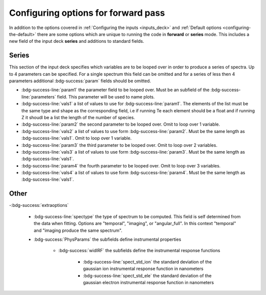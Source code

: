 .. _forward:

Configuring options for forward pass
========================================

In addition to the options covered in :ref:`Configuring the inputs <inputs_deck>` and :ref:`Default options <configuring-the-default>` there are some options which are
unique to running the code in **forward** or **series** mode. This includes a new field of the input deck **series** and additions to standard fields.

Series
--------------------------------

This section of the input deck specifies which variables are to be looped over in order to produce a series of spectra.
Up to 4 parameters can be specified. For a single spectrum this field can be omitted and for a series of less then 4
parameters additional :bdg-success:`param` fields should be omitted.

- :bdg-success-line:`param1` the parameter field to be looped over. Must be an subfield of the :bdg-success-line:`parameters` field. This parameter will be used to name plots.

- :bdg-success-line:`vals1` a list of values to use for :bdg-success-line:`param1`. The elements of the list must be the same type and shape as the corresponding field, i.e if running Te each element should be a float and if running Z it shoudl be a list the length of the number of species.

- :bdg-success-line:`param2` the second parameter to be looped over. Omit to loop over 1 variable.

- :bdg-success-line:`vals2` a list of values to use form :bdg-success-line:`param2`. Must be the same length as :bdg-success-line:`vals1`. Omit to loop over 1 variable.

- :bdg-success-line:`param3` the third parameter to be looped over. Omit to loop over 2 variables.

- :bdg-success-line:`vals3` a list of values to use form :bdg-success-line:`param3`. Must be the same length as :bdg-success-line:`vals1`.

- :bdg-success-line:`param4` the fourth parameter to be looped over. Omit to loop over 3 variables.

- :bdg-success-line:`vals4` a list of values to use form :bdg-success-line:`param4`. Must be the same length as :bdg-success-line:`vals1`.


Other
-----------------------------

-:bdg-success:`extraoptions`

    - :bdg-success-line:`spectype` the type of spectrum to be computed. This field is self determined from the data when fitting. Options are "temporal", "imaging", or "angular_full". In this context "temporal" and "imaging produce the same spectrum".

    - :bdg-success:`PhysParams` the subfields define instrumental properties

        - :bdg-success:`widIRF` the subfields define the instrumental response functions

            - :bdg-success-line:`spect_std_ion` the standard deviation of the gaussian ion instrumental response function in nanometers

            - :bdg-success-line:`spect_std_ele` the standard deviation of the gaussian electron instrumental response function in nanometers

